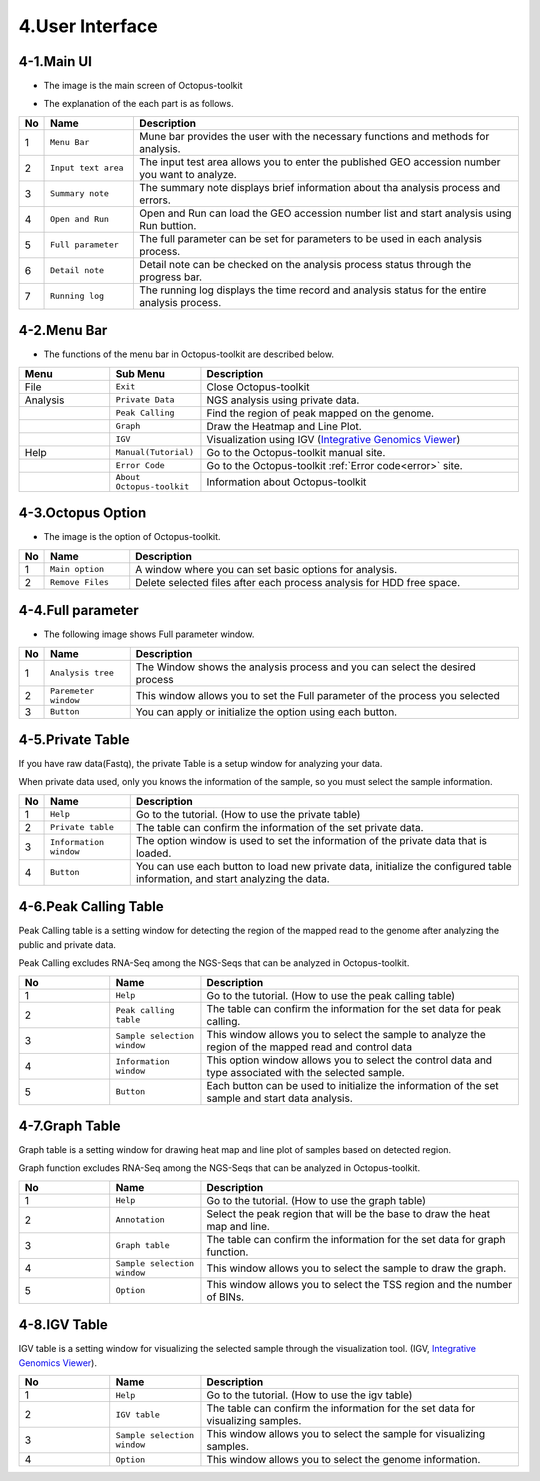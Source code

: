 ================
4.User Interface
================

4-1.Main UI
^^^^^^^^^^^

* The image is the main screen of Octopus-toolkit

.. image:: _static/Interface/1.main.png

* The explanation of the each part is as follows.

.. csv-table::
   :header: "No","Name","Description"
   :widths: 1,10,44

   1,``Menu Bar``,Mune bar provides the user with the necessary functions and methods for analysis.
   2,``Input text area``,The input test area allows you to enter the published GEO accession number you want to analyze.
   3,``Summary note``,The summary note displays brief information about tha analysis process and errors.
   4,``Open and Run``,Open and Run can load the GEO accession number list and start analysis using Run buttion.
   5,``Full parameter``,The full parameter can be set for parameters to be used in each analysis process.
   6,``Detail note``,Detail note can be checked on the analysis process status through the progress bar.
   7,``Running log``,The running log displays the time record and analysis status for the entire analysis process.

4-2.Menu Bar
^^^^^^^^^^^^

* The functions of the menu bar in Octopus-toolkit are described below.

.. csv-table::
   :header: "Menu","Sub Menu","Description"
   :widths: 10, 10,35

   File,``Exit``, Close Octopus-toolkit
   Analysis,``Private Data``,NGS analysis using private data.
   ,``Peak Calling``,Find the region of peak mapped on the genome.
   ,``Graph``,Draw the Heatmap and Line Plot.
   ,``IGV``,Visualization using IGV (`Integrative Genomics Viewer <http://software.broadinstitute.org/software/igv/home>`_)
   Help,``Manual(Tutorial)``,Go to the Octopus-toolkit manual site.
   ,``Error Code``,Go to the Octopus-toolkit :ref:`Error code<error>` site.
   ,``About Octopus-toolkit``, Information about Octopus-toolkit
    

4-3.Octopus Option
^^^^^^^^^^^^^^^^^^

* The image is the option of Octopus-toolkit. 

.. image:: _static/Interface/2.Octopus_Option.png

.. csv-table::
   :header: "No","Name","Description"
   :widths: 1,8,37

   1,``Main option``,A window where you can set basic options for analysis.
   2,``Remove Files``,Delete selected files after each process analysis for HDD free space.



4-4.Full parameter
^^^^^^^^^^^^^^^^^^

* The following image shows Full parameter window.

.. image:: _static/Interface/3.Full_parameter.png

.. csv-table::
   :header: "No","Name","Description"
   :widths: 1,8,37

   1,``Analysis tree``,The Window shows the analysis process and you can select the desired process
   2,``Paremeter window``,This window allows you to set the Full parameter of the process you selected
   3,``Button``,You can apply or initialize the option using each button.

4-5.Private Table
^^^^^^^^^^^^^^^^^

If you have raw data(Fastq), the private Table is a setup window for analyzing your data.

When private data used, only you knows the information of the sample, so you must select the sample information.

.. image:: _static/Interface/4.Private_analysis.png

.. list-table::
   :widths: 1 8 37
   :header-rows: 1

   * - No
     - Name
     - Description
   * - 1
     - ``Help``
     - Go to the tutorial. (How to use the private table)
   * - 2
     - ``Private table``
     - The table can confirm the information of the set private data.
   * - 3
     - ``Information window``
     - The option window is used to set the information of the private data that is loaded.
   * - 4
     - ``Button``
     - You can use each button to load new private data, initialize the configured table information, and start analyzing the data.

4-6.Peak Calling Table
^^^^^^^^^^^^^^^^^^^^^^

Peak Calling table is a setting window for detecting the region of the mapped read to the genome after analyzing the public and private data.

Peak Calling excludes RNA-Seq among the NGS-Seqs that can be analyzed in Octopus-toolkit.

.. image:: _static/Interface/5.Peak_calling.png

.. csv-table::
   :header: "No","Name","Description"
   :widths: 10, 10,35

   1,``Help``,Go to the tutorial. (How to use the peak calling table)
   2,``Peak calling table``,The table can confirm the information for the set data for peak calling.
   3,``Sample selection window``,This window allows you to select the sample to analyze the region of the mapped read and control data
   4,``Information window``,This option window allows you to select the control data and type associated with the selected sample.
   5,``Button``,Each button can be used to initialize the information of the set sample and start data analysis.

4-7.Graph Table
^^^^^^^^^^^^^^^

Graph table is a setting window for drawing heat map and line plot of samples based on detected region.

Graph function excludes RNA-Seq among the NGS-Seqs that can be analyzed in Octopus-toolkit.

.. image:: _static/Interface/6.Graph.png

.. csv-table::
   :header: "No","Name","Description"
   :widths: 10, 10,35

   1,``Help``,Go to the tutorial. (How to use the graph table)
   2,``Annotation``,Select the peak region that will be the base to draw the heat map and line.
   3,``Graph table``,The table can confirm the information for the set data for graph function.
   4,``Sample selection window``,This window allows you to select the sample to draw the graph.
   5,``Option``,This window allows you to select the TSS region and the number of BINs.

4-8.IGV Table
^^^^^^^^^^^^^

IGV table is a setting window for visualizing the selected sample through the visualization tool. (IGV, `Integrative Genomics Viewer <http://software.broadinstitute.org/software/igv/home>`_).

.. image:: _static/Interface/7.IGV.png

.. csv-table::
   :header: "No","Name","Description"
   :widths: 10, 10,35

   1,``Help``,Go to the tutorial. (How to use the igv table)
   2,``IGV table``,The table can confirm the information for the set data for visualizing samples.
   3,``Sample selection window``,This window allows you to select the sample for visualizing samples.
   4,``Option``,This window allows you to select the genome information.

